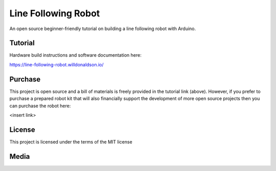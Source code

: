 Line Following Robot
====================

An open source beginner-friendly tutorial on building a line following robot with Arduino. 

Tutorial
--------
Hardware build instructions and software documentation here:

https://line-following-robot.willdonaldson.io/

Purchase
--------

This project is open source and a bill of materials is freely provided in the tutorial link (above). However, if you prefer to purchase a prepared robot kit that will also financially support the development of more open source projects then you can purchase the robot here:

<insert link>

License
-------
This project is licensed under the terms of the MIT license

Media
-----

.. image:: https://raw.githubusercontent.com/WillDonaldson/Line_Following_Robot/main/Media/IMG_4196.JPG
  :width: 400
  :alt: Portrait of line following robot
  :align: center
